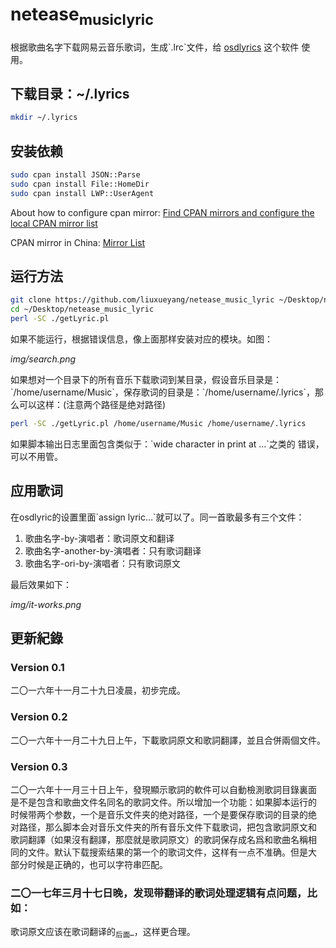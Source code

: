 * netease_music_lyric
根据歌曲名字下载网易云音乐歌词，生成`.lrc`文件，给 [[https://software.opensuse.org/package/osdlyrics][osdlyrics]] 这个软件
使用。

** 下载目录：~/.lyrics

#+BEGIN_SRC bash
mkdir ~/.lyrics
#+END_SRC

** 安装依赖

#+BEGIN_SRC bash
sudo cpan install JSON::Parse
sudo cpan install File::HomeDir
sudo cpan install LWP::UserAgent
#+END_SRC

About how to configure cpan mirror: [[http://perltricks.com/article/44/2013/10/20/Find-CPAN-mirrors-and-configure-the-local-CPAN-mirror-list/][Find CPAN mirrors and configure the local CPAN mirror list]]

CPAN mirror in China: [[http://mirrors.cpan.org/][Mirror List]]

** 运行方法

#+BEGIN_SRC bash
git clone https://github.com/liuxueyang/netease_music_lyric ~/Desktop/netease_music_lyric
cd ~/Desktop/netease_music_lyric
perl -SC ./getLyric.pl
#+END_SRC

如果不能运行，根据错误信息，像上面那样安装对应的模块。如图：

[[img/search.png]]

如果想对一个目录下的所有音乐下载歌词到某目录，假设音乐目录是：
`/home/username/Music`，保存歌词的目录是：`/home/username/.lyrics`，那
么可以这样：(注意两个路径是绝对路径)

#+BEGIN_SRC bash
perl -SC ./getLyric.pl /home/username/Music /home/username/.lyrics
#+END_SRC

如果脚本输出日志里面包含类似于：`wide character in print at ...`之类的
错误，可以不用管。

** 应用歌词
在osdlyric的设置里面`assign lyric...`就可以了。同一首歌最多有三个文件：

   1) 歌曲名字-by-演唱者：歌词原文和翻译
   2) 歌曲名字-another-by-演唱者：只有歌词翻译
   3) 歌曲名字-ori-by-演唱者：只有歌词原文

最后效果如下：

[[img/it-works.png]]
** 更新紀錄
*** Version 0.1
二〇一六年十一月二十九日凌晨，初步完成。
*** Version 0.2
二〇一六年十一月二十九日上午，下載歌詞原文和歌詞翻譯，並且合併兩個文件。
*** Version 0.3
二〇一六年十一月三十日上午，發現顯示歌詞的軟件可以自動檢測歌詞目錄裏面
是不是包含和歌曲文件名同名的歌詞文件。所以增加一个功能：如果脚本运行的
时候带两个参数，一个是音乐文件夹的绝对路径，一个是要保存歌词的目录的绝
对路径，那么脚本会对音乐文件夹的所有音乐文件下载歌词，把包含歌詞原文和
歌詞翻譯（如果沒有翻譯，那麼就是歌詞原文）的歌詞保存成名爲和歌曲名稱相
同的文件。默认下载搜索结果的第一个的歌词文件，这样有一点不准确。但是大
部分时候是正确的，也可以字符串匹配。

*** 二〇一七年三月十七日晚，发现带翻译的歌词处理逻辑有点问题，比如：
歌词原文应该在歌词翻译的_后面_，这样更合理。